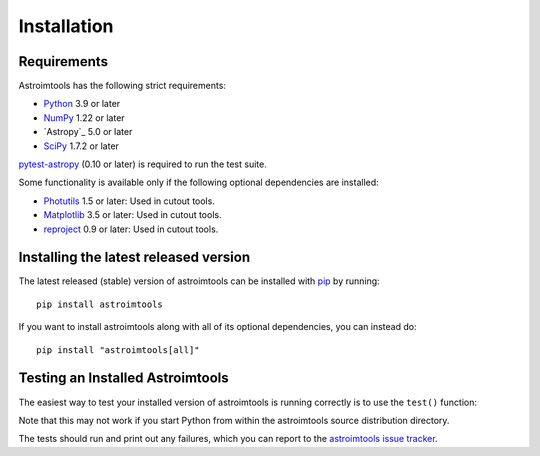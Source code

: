 ************
Installation
************

Requirements
============

Astroimtools has the following strict requirements:

* `Python <https://www.python.org/>`_ 3.9 or later

* `NumPy <https://numpy.org/>`_ 1.22 or later

* `Astropy`_ 5.0 or later

* `SciPy <https://scipy.org/>`_ 1.7.2 or later

`pytest-astropy <https://github.com/astropy/pytest-astropy>`_ (0.10 or
later) is required to run the test suite.

Some functionality is available only if the following optional
dependencies are installed:

* `Photutils <https://photutils.readthedocs.io/en/latest/>`_ 1.5 or
  later:  Used in cutout tools.

* `Matplotlib <https://matplotlib.org/>`_ 3.5 or later:  Used in
  cutout tools.

* `reproject <https://reproject.readthedocs.io/en/stable/>`_ 0.9 or
  later: Used in cutout tools.


Installing the latest released version
======================================

The latest released (stable) version of astroimtools can be installed
with `pip`_ by running::

    pip install astroimtools

If you want to install astroimtools along with all of its optional
dependencies, you can instead do::

    pip install "astroimtools[all]"


Testing an Installed Astroimtools
=================================

The easiest way to test your installed version of astroimtools is
running correctly is to use the ``test()`` function:

.. doctest-skip::

    >>> import astroimtools
    >>> astroimtools.test()

Note that this may not work if you start Python from within the
astroimtools source distribution directory.

The tests should run and print out any failures, which you can report
to the `astroimtools issue tracker
<https://github.com/spacetelescope/astroimtools/issues>`_.

.. _pip: https://pip.pypa.io/en/latest/
